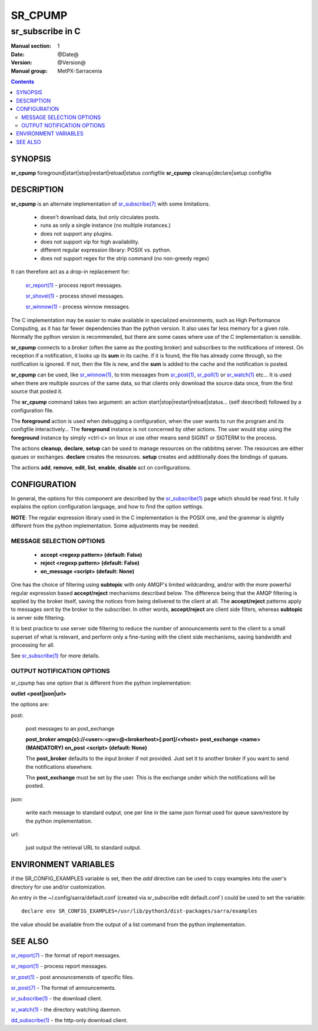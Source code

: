 ==========
 SR_CPUMP 
==========

-----------------
sr_subscribe in C
-----------------

:Manual section: 1 
:Date: @Date@
:Version: @Version@
:Manual group: MetPX-Sarracenia

.. contents::

SYNOPSIS
========

**sr_cpump** foreground|start|stop|restart|reload|status configfile
**sr_cpump** cleanup|declare|setup configfile

DESCRIPTION
===========

**sr_cpump** is an alternate implementation of `sr_subscribe(7) <sr_subscribe.1.rst>`_ 
with some limitations.  

 - doesn't download data, but only circulates posts.
 - runs as only a single instance (no multiple instances.) 
 - does not support any plugins.
 - does not support vip for high availability.
 - different regular expression library: POSIX vs. python.
 - does not support regex for the strip command (no non-greedy regex)

It can therefore act as a drop-in replacement for:

   `sr_report(1) <sr_report.1.rst>`_ - process report messages.

   `sr_shovel(1) <sr_shovel.1.rst>`_ - process shovel messages.

   `sr_winnow(1) <sr_winnow.1.rst>`_ - process winnow messages.

The C implementation may be easier to make available in specialized environments, 
such as High Performance Computing, as it has far fewer dependencies than the python version.
It also uses far less memory for a given role.  Normally the python version 
is recommended, but there are some cases where use of the C implementation is sensible.

**sr_cpump** connects to a *broker* (often the same as the posting broker)
and subscribes to the notifications of interest. On reception if a notification,
it looks up its **sum** in its cache.  if it is found, the file has already come through,
so the notification is ignored. If not, then the file is new, and the **sum** is added 
to the cache and the notification is posted.  

**sr_cpump** can be used, like `sr_winnow(1) <sr_winnow.1.rst>`_,  to trim messages 
from `sr_post(1) <sr_post.1.rst>`_, `sr_poll(1) <sr_poll.1.html>`_  
or `sr_watch(1) <sr_watch.1.rst>`_  etc... It is used when there are multiple 
sources of the same data, so that clients only download the source data once, from 
the first source that posted it.

The **sr_cpump** command takes two argument: an action start|stop|restart|reload|status... (self described)
followed by a configuration file.

The **foreground** action is used when debugging a configuration, when the user wants to 
run the program and its configfile interactively...   The **foreground** instance 
is not concerned by other actions.  The user would stop using the **foreground** instance 
by simply <ctrl-c> on linux or use other means send SIGINT or SIGTERM to the process.

The actions **cleanup**, **declare**, **setup** can be used to manage resources on
the rabbitmq server. The resources are either queues or exchanges. **declare** creates
the resources. **setup** creates and additionally does the bindings of queues.

The actions **add**, **remove**, **edit**, **list**, **enable**, **disable** act
on configurations.

CONFIGURATION
=============

In general, the options for this component are described by 
the `sr_subscribe(1) <sr_subscribe.1.rst>`_  page which should be read first.
It fully explains the option configuration language, and how to find
the option settings.

**NOTE**: The regular expression library used in the C implementation is the POSIX
one, and the grammar is slightly different from the python implementation.  Some
adjustments may be needed.


MESSAGE SELECTION OPTIONS
-------------------------

 - **accept        <regexp pattern> (default: False)** 
 - **reject        <regexp pattern> (default: False)** 
 - **on_message            <script> (default: None)** 

One has the choice of filtering using  **subtopic**  with only AMQP's limited 
wildcarding, and/or with the more powerful regular expression based  **accept/reject**  
mechanisms described below.  The difference being that the AMQP filtering is 
applied by the broker itself, saving the notices from being delivered to the 
client at all. The  **accept/reject**  patterns apply to messages sent by the 
broker to the subscriber.  In other words,  **accept/reject**  are client 
side filters, whereas  **subtopic**  is server side filtering.  

It is best practice to use server side filtering to reduce the number of 
announcements sent to the client to a small superset of what is relevant, and 
perform only a fine-tuning with the client side mechanisms, saving bandwidth 
and processing for all.

See `sr_subscribe(1) <sr_subscribe.1.rst>`_  for more details.

 
OUTPUT NOTIFICATION OPTIONS
---------------------------

sr_cpump has one option that is different from the python implementation:

**outlet  <post|json|url>**

the options are:

post:

  post messages to an post_exchange
  
  **post_broker amqp{s}://<user>:<pw>@<brokerhost>[:port]/<vhost>**
  **post_exchange     <name>         (MANDATORY)** 
  **on_post           <script>       (default: None)** 
  
  The **post_broker** defaults to the input broker if not provided.
  Just set it to another broker if you want to send the notifications
  elsewhere.
  
  The **post_exchange** must be set by the user. This is the exchange under
  which the notifications will be posted.
  
json:
 
  write each message to standard output, one per line in the same json format used for 
  queue save/restore by the python implementation.

url:

  just output the retrieval URL to standard output.


ENVIRONMENT VARIABLES
=====================

if the SR_CONFIG_EXAMPLES variable is set, then the *add* directive can be used
to copy examples into the user's directory for use and/or customization.

An entry in the ~/.config/sarra/default.conf (created via sr_subscribe edit default.conf )
could be used to set the variable::

  declare env SR_CONFIG_EXAMPLES=/usr/lib/python3/dist-packages/sarra/examples

the value should be available from the output of a list command from the python
implementation.

SEE ALSO
========

`sr_report(7) <sr_report.7.rst>`_ - the format of report messages.

`sr_report(1) <sr_report.1.rst>`_ - process report messages.

`sr_post(1) <sr_post.1.rst>`_ - post announcemensts of specific files.

`sr_post(7) <sr_post.7.rst>`_ - The format of announcements.

`sr_subscribe(1) <sr_subscribe.1.rst>`_ - the download client.

`sr_watch(1) <sr_watch.1.rst>`_ - the directory watching daemon.

`dd_subscribe(1) <dd_subscribe.1.rst>`_ - the http-only download client.
